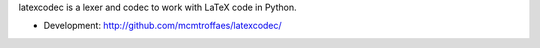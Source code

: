latexcodec is a lexer and codec to work with LaTeX code in Python.

* Development: http://github.com/mcmtroffaes/latexcodec/
